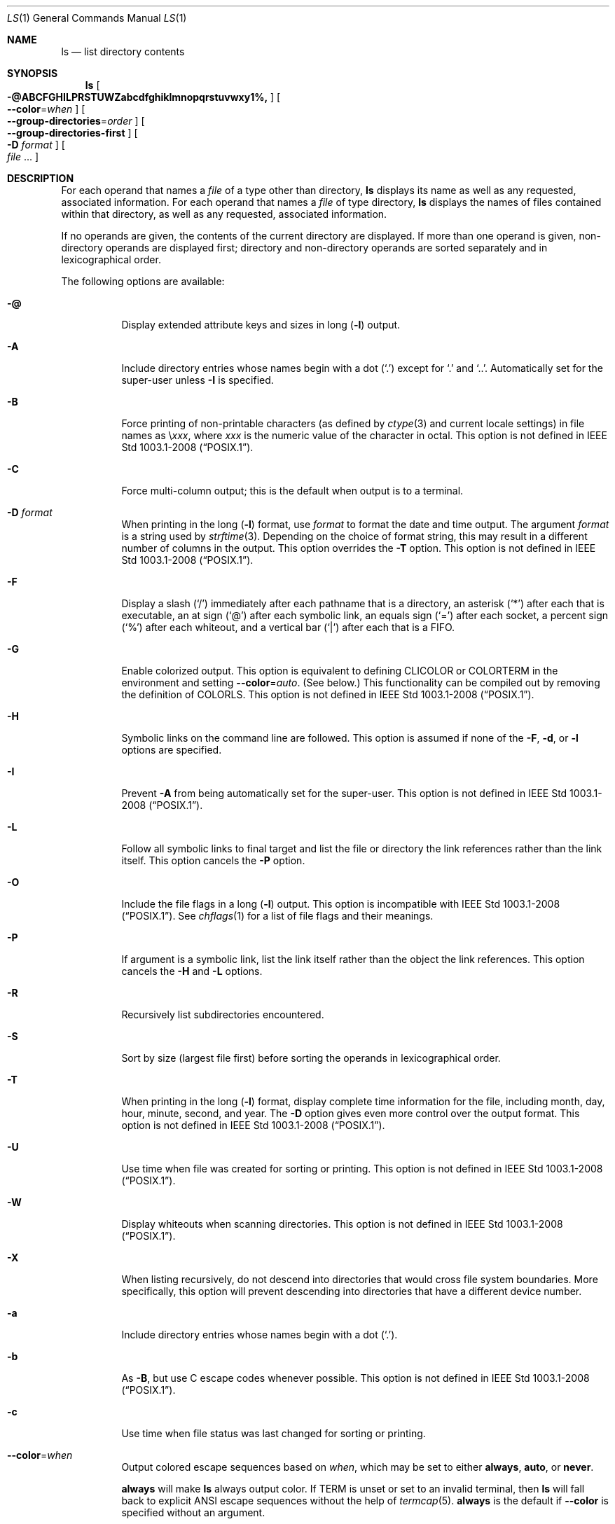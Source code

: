 .\"
.\" Generated by predoc at 2025-09-20T14:45:08Z
.\"
.\" Copyright (c) 1980, 1990, 1991, 1993, 1994
.\" The Regents of the University of California.  All rights reserved.
.\"
.\" This code is derived from software contributed to Berkeley by
.\" the Institute of Electrical and Electronics Engineers, Inc.
.\"
.\" Redistribution and use in source and binary forms, with or without
.\" modification, are permitted provided that the following conditions
.\" are met:
.\" 1. Redistributions of source code must retain the above copyright
.\"    notice, this list of conditions and the following disclaimer.
.\" 2. Redistributions in binary form must reproduce the above copyright
.\"    notice, this list of conditions and the following disclaimer in the
.\"    documentation and/or other materials provided with the distribution.
.\" 3. Neither the name of the University nor the names of its contributors
.\"    may be used to endorse or promote products derived from this software
.\"    without specific prior written permission.
.\"
.\" THIS SOFTWARE IS PROVIDED BY THE REGENTS AND CONTRIBUTORS ``AS IS'' AND
.\" ANY EXPRESS OR IMPLIED WARRANTIES, INCLUDING, BUT NOT LIMITED TO, THE
.\" IMPLIED WARRANTIES OF MERCHANTABILITY AND FITNESS FOR A PARTICULAR PURPOSE
.\" ARE DISCLAIMED.  IN NO EVENT SHALL THE REGENTS OR CONTRIBUTORS BE LIABLE
.\" FOR ANY DIRECT, INDIRECT, INCIDENTAL, SPECIAL, EXEMPLARY, OR CONSEQUENTIAL
.\" DAMAGES (INCLUDING, BUT NOT LIMITED TO, PROCUREMENT OF SUBSTITUTE GOODS
.\" OR SERVICES; LOSS OF USE, DATA, OR PROFITS; OR BUSINESS INTERRUPTION)
.\" HOWEVER CAUSED AND ON ANY THEORY OF LIABILITY, WHETHER IN CONTRACT, STRICT
.\" LIABILITY, OR TORT (INCLUDING NEGLIGENCE OR OTHERWISE) ARISING IN ANY WAY
.\" OUT OF THE USE OF THIS SOFTWARE, EVEN IF ADVISED OF THE POSSIBILITY OF
.\" SUCH DAMAGE.
.\"
.Dd August 31, 2020
.Dt LS 1
.Os
.
.Sh NAME
.Nm ls
.Nd list directory contents
.
.Sh SYNOPSIS
.Nm
.Oo
.Fl @ABCFGHILPRSTUWZabcdfghiklmnopqrstuvwxy1%,
.Oc
.Oo
.Fl -color Ns No = Ns
.Ar when
.Oc
.Oo
.Fl -group-directories Ns No = Ns
.Ar order
.Oc
.Oo
.Fl -group-directories-first
.Oc
.Oo
.Fl D
.Ar format
.Oc
.Oo
.Ar file
.No ...
.Oc
.
.Sh DESCRIPTION
For each operand that names a
.Ar file
of a type other than directory,
.Nm
displays its name as well as any requested,
associated information.
For each operand that names a
.Ar file
of type directory,
.Nm
displays the names of files contained within that directory,
as well as any requested,
associated information.
.Pp
If no operands are given,
the contents of the current directory are displayed.
If more than one operand is given,
non-directory operands are displayed first;
directory and non-directory operands are sorted separately and
in lexicographical order.
.Pp
The following options are available:
.Bl -tag -width Ds
.It Xo
.Fl @
.Xc
Display extended attribute keys and sizes in long (\c
.Fl l )
output.
.It Xo
.Fl A
.Xc
Include directory entries whose names begin with a dot (\c
.Ql "\&." )
except for
.Ql "\&."
and
.Ql "\&.\&." .
Automatically set for the super-user unless
.Fl I
is specified.
.It Xo
.Fl B
.Xc
Force printing of non-printable characters (as defined by
.Xr ctype 3
and current locale settings)
in file names as
\e\c
.Em xxx ,
where
.Em xxx
is the numeric value of the character in octal.
This option is not defined in IEEE Std 1003.1-2008 (“POSIX.1”).
.It Xo
.Fl C
.Xc
Force multi-column output;
this is the default when output is to a terminal.
.It Xo
.Fl D
.Ar format
.Xc
When printing in the long (\c
.Fl l )
format,
use
.Ar format
to format the date and time output.
The argument
.Ar format
is a string used by
.Xr strftime 3 .
Depending on the choice of format string,
this may result in a different number of columns in the output.
This option overrides the
.Fl T
option.
This option is not defined in IEEE Std 1003.1-2008 (“POSIX.1”).
.It Xo
.Fl F
.Xc
Display a slash (\c
.Ql "/" )
immediately after each pathname that is a directory,
an asterisk (\c
.Ql "*" )
after each that is executable,
an at sign (\c
.Ql "@" )
after each symbolic link,
an equals sign (\c
.Ql "=" )
after each socket,
a percent sign (\c
.Ql "%" )
after each whiteout,
and a vertical bar (\c
.Ql "|" )
after each that is a FIFO.
.It Xo
.Fl G
.Xc
Enable colorized output.
This option is equivalent to defining
.Ev CLICOLOR
or
.Ev COLORTERM
in the environment and setting
.Fl -color Ns No = Ns
.Ar auto .
(See below.)
This functionality can be compiled out by removing the definition
of
.Ev COLORLS .
This option is not defined in IEEE Std 1003.1-2008 (“POSIX.1”).
.It Xo
.Fl H
.Xc
Symbolic links on the command line are followed.
This option is assumed if none of the
.Fl F ,
.Fl d ,
or
.Fl l
options are specified.
.It Xo
.Fl I
.Xc
Prevent
.Fl A
from being automatically set for the super-user.
This option is not defined in IEEE Std 1003.1-2008 (“POSIX.1”).
.It Xo
.Fl L
.Xc
Follow all symbolic links to final target and list the file or
directory the link references rather than the link itself.
This option cancels the
.Fl P
option.
.It Xo
.Fl O
.Xc
Include the file flags in a long (\c
.Fl l )
output.
This option is incompatible with IEEE Std 1003.1-2008 (“POSIX.1”).
See
.Xr chflags 1
for a list of file flags and their meanings.
.It Xo
.Fl P
.Xc
If argument is a symbolic link,
list the link itself rather than the object the link references.
This option cancels the
.Fl H
and
.Fl L
options.
.It Xo
.Fl R
.Xc
Recursively list subdirectories encountered.
.It Xo
.Fl S
.Xc
Sort by size (largest file first)
before sorting the operands in lexicographical order.
.It Xo
.Fl T
.Xc
When printing in the long (\c
.Fl l )
format,
display complete time information for the file,
including month,
day,
hour,
minute,
second,
and year.
The
.Fl D
option gives even more control over the output format.
This option is not defined in IEEE Std 1003.1-2008 (“POSIX.1”).
.It Xo
.Fl U
.Xc
Use time when file was created for sorting or printing.
This option is not defined in IEEE Std 1003.1-2008 (“POSIX.1”).
.It Xo
.Fl W
.Xc
Display whiteouts when scanning directories.
This option is not defined in IEEE Std 1003.1-2008 (“POSIX.1”).
.It Xo
.Fl X
.Xc
When listing recursively,
do not descend into directories that would cross file system
boundaries.
More specifically,
this option will prevent descending into directories that have
a different device number.
.It Xo
.Fl a
.Xc
Include directory entries whose names begin with a dot (\c
.Ql "\&." ) .
.It Xo
.Fl b
.Xc
As
.Fl B ,
but use C escape codes whenever possible.
This option is not defined in IEEE Std 1003.1-2008 (“POSIX.1”).
.It Xo
.Fl c
.Xc
Use time when file status was last changed for sorting or printing.
.It Xo
.Fl -color Ns No = Ns
.Ar when
.Xc
Output colored escape sequences based on
.Ar when ,
which may be set to either
.Ic always ,
.Ic auto ,
or
.Ic never .
.Pp
.Ic always
will make
.Nm
always output color.
If
.Ev TERM
is unset or set to an invalid terminal,
then
.Nm
will fall back to explicit ANSI escape sequences without the
help of
.Xr termcap 5 .
.Ic always
is the default if
.Fl -color
is specified without an argument.
.Pp
.Ic auto
will make
.Nm
output escape sequences based on
.Xr termcap 5 ,
but only if stdout is a tty and either the
.Fl G
flag is specified or the
.Ev COLORTERM
environment variable is set and not empty.
.Pp
.Ic never
will disable color regardless of environment variables.
.Ic never
is the default when neither
.Fl -color
nor
.Fl G
is specified.
.Pp
For compatibility with GNU coreutils,
.Nm
supports
.Ic yes
or
.Ic force
as equivalent to
.Ic always ,
.Ic no
or
.Ic none
as equivalent to
.Ic never ,
and
.Ic tty
or
.Ic if-tty
as equivalent to
.Ic auto .
.It Xo
.Fl d
.Xc
Directories are listed as plain files (not searched recursively).
.It Xo
.Fl e
.Xc
Print the Access Control List (ACL)
associated with the file,
if present,
in long (\c
.Fl l )
output.
.It Xo
.Fl f
.Xc
Output is not sorted.
This option turns on
.Fl a .
It also negates the effect of the
.Fl r ,
.Fl S
and
.Fl t
options.
As allowed by IEEE Std 1003.1-2008 (“POSIX.1”),
this option has no effect on the
.Fl d ,
.Fl l ,
.Fl R
and
.Fl s
options.
.It Xo
.Fl g
.Xc
This option has no effect.
It is only available for compatibility with 4.3BSD,
where it was used to display the group name in the long (\c
.Fl l )
format output.
This option is incompatible with IEEE Std 1003.1-2008 (“POSIX.1”).
.It Xo
.Fl h
.Xc
When used with the
.Fl l
option,
use unit suffixes:
Byte,
Kilobyte,
Megabyte,
Gigabyte,
Terabyte and Petabyte in order to reduce the number of digits
to four or fewer using base 2 for sizes.
This option is not defined in IEEE Std 1003.1-2008 (“POSIX.1”).
.It Xo
.Fl i
.Xc
For each file,
print the file’s file serial number (inode number).
.It Xo
.Fl k
.Xc
This has the same effect as setting environment variable BLOCKSIZE
to 1024,
except that it also nullifies any
.Fl h
options to its left.
.It Xo
.Fl l
.Xc
(The lowercase letter “ell”.)
List files in the long format,
as described in the
.Sx "The Long Format"
subsection below.
.It Xo
.Fl m
.Xc
Stream output format;
list files across the page,
separated by commas.
.It Xo
.Fl n
.Xc
Display user and group IDs numerically rather than converting
to a user or group name in a long (\c
.Fl l )
output.
This option turns on the
.Fl l
option.
.It Xo
.Fl o
.Xc
List in long format,
but omit the group id.
.It Xo
.Fl p
.Xc
Write a slash (\c
.Ql "/" )
after each filename if that file is a directory.
.It Xo
.Fl q
.Xc
Force printing of non-graphic characters in file names as the
character
.Ql "?" ;
this is the default when output is to a terminal.
.It Xo
.Fl r
.Xc
Reverse the order of the sort.
.It Xo
.Fl s
.Xc
Display the number of blocks used in the file system by each file.
Block sizes and directory totals are handled as described in
.Sx "The Long Format"
subsection below,
except (if the long format is not also requested)
the directory totals are not output when the output is in a single
column,
even if multi-column output is requested.
(\c
.Fl l )
format,
display complete time information for the file,
including month,
day,
hour,
minute,
second,
and year.
The
.Fl D
option gives even more control over the output format.
This option is not defined in IEEE Std 1003.1-2008 (“POSIX.1”).
.It Xo
.Fl t
.Xc
Sort by descending time modified (most recently modified first).
If two files have the same modification timestamp,
sort their names in ascending lexicographical order.
The
.Fl r
option reverses both of these sort orders.
Note that these sort orders are contradictory:
the time sequence is in descending order,
the lexicographical sort is in ascending order.
This behavior is mandated by IEEE Std 1003.2 (“POSIX.2”).
This feature can cause problems listing files stored with sequential
names on FAT file systems,
such as from digital cameras,
where it is possible to have more than one image with the same
timestamp.
In such a case,
the photos cannot be listed in the sequence in which they were
taken.
To ensure the same sort order for time and for lexicographical
sorting,
set the environment variable
.Ev LS_SAMESORT
or use the
.Fl y
option.
This causes ls to reverse the lexicographical sort order when
sorting files with the same modification timestamp.
.It Xo
.Fl u
.Xc
Use time of last access,
instead of time of last modification of the file for sorting
(\c
.Fl t )
or long printing (\c
.Fl l ) .
.It Xo
.Fl v
.Xc
Force unedited printing of non-graphic characters;
this is the default when output is not to a terminal.
.It Xo
.Fl w
.Xc
Force raw printing of non-printable characters.
This is the default when output is not to a terminal.
This option is not defined in IEEE Std 1003.1-2001 (“POSIX.1”).
.It Xo
.Fl x
.Xc
The same as
.Fl C ,
except that the multi-column output is produced with entries
sorted across,
rather than down,
the columns.
.It Xo
.Fl y
.Xc
When the
.Fl t
option is set,
sort the alphabetical output in the same order as the time output.
This has the same effect as setting
.Ev LS_SAMESORT .
See the description of the
.Fl t
option for more details.
This option is not defined in IEEE Std 1003.1-2001 (“POSIX.1”).
.It Xo
.Fl %
.Xc
Distinguish dataless files and directories with a
.Ql "%"
character in long (\c
.Fl l )
output,
and don’t materialize dataless directories when listing them.
.It Xo
.Fl 1
.Xc
(The numeric digit “one”.)
Force output to be one entry per line.
This is the default when output is not to a terminal.
.It Xo
.Fl ,
.Xc
(Comma)
When the
.Fl l
option is set,
print file sizes grouped and separated by thousands using the
non-monetary separator returned by
.Xr localeconv 3 ,
typically a comma or period.
If no locale is set,
or the locale does not have a non-monetary separator,
this option has no effect.
This option is not defined in IEEE Std 1003.1-2001 (“POSIX.1”).
.El
.Pp
The
.Fl 1 ,
.Fl C ,
.Fl x ,
and
.Fl l
options all override each other;
the last one specified determines the format used.
.Pp
The
.Fl c ,
.Fl u ,
and
.Fl U
options all override each other;
the last one specified determines the file time used.
.Pp
The
.Fl S
and
.Fl t
options override each other;
the last one specified determines the sort order used.
.Pp
The
.Fl B ,
.Fl b ,
.Fl w ,
and
.Fl q
options all override each other;
the last one specified determines the format used for non-printable
characters.
.Pp
The
.Fl H ,
.Fl L
and
.Fl P
options all override each other (either partially or fully);
they are applied in the order specified.
.Pp
By default,
.Nm
lists one entry per line to standard output;
the exceptions are to terminals or when the
.Fl C
or
.Fl x
options are specified.
.Pp
File information is displayed with one or more ⟨blank⟩s separating
the information associated with the
.Fl i ,
.Fl s ,
and
.Fl l
options.
.
.Ss The Long Format
If the
.Fl l
option is given,
the following information is displayed for each file:
file mode,
number of links,
owner name,
group name,
number of bytes in the file,
abbreviated month,
day-of-month file was last modified,
hour file last modified,
minute file last modified,
and the pathname.
If the file or directory has extended attributes,
the permissions field printed by the
.Fl l
option is followed by a
.Ql "@"
character.
Otherwise,
if the file or directory has extended security information (such
as an access control list),
the permissions field printed by the
.Fl l
option is followed by a
.Ql "+"
character.
If the
.Fl %
option is given,
a
.Ql "%"
character follows the permissions field for dataless files and
directories,
possibly replacing the
.Ql "@"
or
.Ql "+"
character.
.Pp
If the modification time of the file is more than 6 months in
the past or future,
and the
.Fl D
or
.Fl T
are not specified,
then the year of the last modification is displayed in place
of the hour and minute fields.
.Pp
If the owner or group names are not a known user or group name,
or the
.Fl n
option is given,
the numeric ID’s are displayed.
.Pp
If the file is a character special or block special file,
the device number for the file is displayed in the size field.
If the file is a symbolic link the pathname of the linked-to
file is preceded by
.Ql "->" .
.Pp
The listing of a directory’s contents is preceded by a labeled
total number of blocks used in the file system by the files which
are listed as the directory’s contents (which may or may not
include
.Ql "\&."
and
.Ql "\&.\&."
and other files which start with a dot,
depending on other options).
.Pp
The default block size is 512 bytes.
The block size may be set with option -k or environment variable
.Ev BLOCKSIZE .
Numbers of blocks in the output will have been rounded up so
the numbers of bytes is at least as many as used by the corresponding
file system blocks (which might have a different size).
.Pp
The file mode printed under the
.Fl l
option consists of the entry type and the permissions.
The entry type character describes the type of file,
as follows:
.Pp
.Bl -tag -width Ds -compact
.It Xo
.Ic -
.Xc
Regular file.
.It Xo
.Ic b
.Xc
Block special file.
.It Xo
.Ic c
.Xc
Character special file.
.It Xo
.Ic d
.Xc
Directory.
.It Xo
.Ic l
.Xc
Symbolic link.
.It Xo
.Ic p
.Xc
FIFO.
.It Xo
.Ic s
.Xc
Socket.
.It Xo
.Ic w
.Xc
Whiteout.
.El
.Pp
The next three fields are three characters each:
owner permissions,
group permissions,
and other permissions.
Each field has three character positions:
.Bl -enum -offset 3n
.It
If
.Ic r ,
the file is readable;
if
.Ic - ,
it is not readable.
.It
If
.Ic w ,
the file is writable;
if
.Ic - ,
it is not writable.
.It
The first of the following that applies:
.Bl -tag -width Ds
.It Xo
.Ic S
.Xc
If in the owner permissions,
the file is not executable and set-user-ID mode is set.
If in the group permissions,
the file is not executable and set-group-ID mode is set.
.It Xo
.Ic s
.Xc
If in the owner permissions,
the file is executable and set-user-ID mode is set.
If in the group permissions,
the file is executable and setgroup-ID mode is set.
.It Xo
.Ic x
.Xc
The file is executable or the directory is searchable.
.It Xo
.Ic -
.Xc
The file is neither readable,
writable,
executable,
nor set-user-ID nor set-group-ID mode,
nor sticky.
(See below.)
.El
.Pp
These next two apply only to the third character in the last group
(other permissions).
.Bl -tag -width Ds
.It Xo
.Ic T
.Xc
The sticky bit is set (mode 1000),
but not execute or search permission.
(See
.Xr chmod 1
or
.Xr sticky 7 . )
.It Xo
.Ic t
.Xc
The sticky bit is set (mode 1000),
and is searchable or executable.
(See
.Xr chmod 1
or
.Xr sticky 7 . )
.El
.El
.Pp
The next field contains a plus (\c
.Ql "+" )
character if the file has an ACL,
or a space (\c
.Ql " " )
if it does not.
The
.Nm
utility does not show the actual ACL unless the
.Fl e
option is used in conjunction with the
.Fl l
option.
.
.Sh ENVIRONMENT
The following environment variables affect the execution of ls:
.Bl -tag -width Ds
.It Xo
.Ev BLOCKSIZE
.Xc
If this is set,
its value,
rounded up to 512 or down to a multiple of 512,
will be used as the block size in bytes by the
.Fl l
and
.Fl s
options.
See
.Sx "The Long Format"
subsection for more information.
.It Xo
.Ev CLICOLOR
.Xc
Use ANSI color sequences to distinguish file types.
See
.Ev LSCOLORS
below.
In addition to the file types mentioned in the
.Fl F
option some extra attributes (setuid bit set,
etc.)
are also displayed.
The colorization is dependent on a terminal type with the proper
.Xr termcap 5
capabilities.
The default “cons25” console has the proper capabilities,
but to display the colors in an
.Xr xterm 1 ,
for example,
the
.Ev TERM
variable must be set to
.Ql "xterm-color" .
Other terminal types may require similar adjustments.
Colorization is silently disabled if the output is not directed
to a terminal unless the
.Ev CLICOLOR_FORCE
variable is defined or
.Fl -color
is set to
.Ql "always" .
.It Xo
.Ev CLICOLOR_FORCE
.Xc
Color sequences are normally disabled if the output is not directed
to a terminal.
This can be overridden by setting this variable.
The
.Ev TERM
variable still needs to reference a color capable terminal however
otherwise it is not possible to determine which color sequences
to use.
.It Xo
.Ev COLORTERM
.Xc
See description for
.Ev CLICOLOR
above.
.It Xo
.Ev COLUMNS
.Xc
If this variable contains a string representing a decimal integer,
it is used as the column position width for displaying multiple-text-column
output.
The ls utility calculates how many pathname text columns to display
based on the width provided.
(See
.Fl C
and
.Fl x . )
.It Xo
.Ev LANG
.Xc
The locale to use when determining the order of day and month
in the long
.Fl l
format output.
See
.Xr environ 7
for more information.
.It Xo
.Ev LSCOLORS
.Xc
The value of this variable describes what color to use for which
attribute when colors are enabled with
.Ev CLICOLOR
or
.Ev COLORTERM .
This string is a concatenation of pairs of the format
.Ar fb ,
where
.Ar f
is the foreground color and
.Ar b
is the background color.
The color designators are as follows:
.Bl -column " " "          " " " "                                         "
.It Xo
a
.Ta
black
.Ta
A
.Ta
bold black,
usually shows up as dark grey
.Xc
.It Xo
b
.Ta
red
.Ta
B
.Ta
bold red
.Xc
.It Xo
c
.Ta
green
.Ta
C
.Ta
bold green
.Xc
.It Xo
d
.Ta
brown
.Ta
D
.Ta
bold brown,
usually shows up as yellow
.Xc
.It Xo
e
.Ta
blue
.Ta
E
.Ta
bold blue
.Xc
.It Xo
f
.Ta
magenta
.Ta
F
.Ta
bold magenta
.Xc
.It Xo
g
.Ta
cyan
.Ta
G
.Ta
bold cyan
.Xc
.It Xo
h
.Ta
light grey
.Ta
H
.Ta
bold light grey;
looks like bright white
.Xc
.It Xo
.Ta
.Ta
x
.Ta
default foreground or background
.Xc
.El
.Pp
Note that the above are standard ANSI colors.
The actual display may differ depending on the color capabilities
of the terminal in use.
.Pp
The order of the attributes are as follows:
.Pp
.Bl -enum -offset 3n -compact
.It
directory
.It
symbolic link
.It
socket
.It
pipe
.It
executable
.It
block special
.It
character special
.It
executable with setuid bit set
.It
executable with setgid bit set
.It
directory writable to others,
with sticky bit
.It
directory writable to others,
without sticky bit
.It
dataless file
.El
.Pp
The default is
.Ql "exfxcxdxbxegedabagacadah" ,
i.e.,
blue foreground and default background for regular directories,
black foreground and red background for setuid executables,
etc.
.It Xo
.Ev LS_COLWIDTHS
.Xc
If this variable is set,
it is considered to be a colon-delimited list of minimum column
widths.
Unreasonable and insufficient widths are ignored (thus zero signifies
a dynamically sized column).
Not all columns have changeable widths.
The fields are,
in order:
inode,
block count,
number of links,
user name,
group name,
flags,
file size,
file name.
.It Xo
.Ev LS_SAMESORT
.Xc
If this variable is set,
the
.Fl t
option sorts the names of files with the same modification timestamp
in the same sense as the time sort.
See the description of the
.Fl t
option for more details.
.It Xo
.Ev TERM
.Xc
The
.Ev CLICOLOR
and
.Ev COLORTERM
functionality depends on a terminal type with color capabilities.
.It Xo
.Ev TZ
.Xc
The timezone to use when displaying dates.
See
.Xr environ 7
for more information.
.El
.
.Sh EXIT STATUS
The
.Nm
utility exits 0 on success,
and >0 if an error occurs.
.
.Sh EXAMPLES
List the contents of the current working directory in long format:
.Bd -literal -offset indent
$ ls -l
.Ed
.Pp
In addition to listing the contents of the current working directory
in long format,
show inode numbers,
file flags (see
.Xr chflags 1 ) ,
and suffix each filename with a symbol representing its file
type:
.Bd -literal -offset indent
$ ls -lioF
.Ed
.Pp
List the files in
.Eo
.Pa /var/log
.Ec ,
sorting the output such that the most recently modified entries
are printed first:
.Bd -literal -offset indent
$ ls -lt /var/log
.Ed
.
.Sh COMPATIBILITY
The group field is now automatically included in the long listing
for files in order to be compatible with the IEEE Std 1003.2
(“POSIX.2”)
specification.
.
.Sh LEGACY DESCRIPTION
In legacy mode,
the
.Fl f
option does not turn on the
.Fl a
option and the
.Fl g ,
.Fl n ,
and
.Fl o
options do not turn on the
.Fl l
option.
.Pp
Also,
the
.Fl o
option causes the file flags to be included in a long (\c
.Fl l )
output;
there is no
.Fl O
option.
.Pp
When
.Fl H
is specified (and not overridden by
.Fl L
or
.Fl P )
and a file argument is a symlink that resolves to a non-directory
file,
the output will reflect the nature of the link,
rather than that of the file.
In legacy operation,
the output will describe the file.
.Pp
For more information about legacy mode,
see
.Xr compat 5 .
.
.Sh SEE ALSO
.Xr chflags 1 ,
.Xr chmod 1 ,
.Xr sort 1 ,
.Xr xterm 1 ,
.Xr localeconv 3 ,
.Xr strftime 3 ,
.Xr strmode 3 ,
.Xr compat 5 ,
.Xr termcap 5 ,
.Xr sticky 7 ,
.Xr symlink 7
.
.Sh STANDARDS
With the exception of options
.Fl g ,
.Fl n
and
.Fl o ,
the
.Nm
utility conforms to IEEE Std 1003.1-2001 (“POSIX.1”)
and IEEE Std 1003.1-2008 (“POSIX.1”).
The options
.Fl B ,
.Fl D ,
.Fl G ,
.Fl I ,
.Fl T ,
.Fl U ,
.Fl W ,
.Fl Z ,
.Fl b ,
.Fl h ,
.Fl w ,
.Fl y ,
.Fl -color ,
.Fl -group-directories
and
.Fl -group-directories-first
are non-standard extensions.
.Pp
The ACL support is compatible with IEEE Std 1003.2c (“POSIX.2c”)
Draft 17 (withdrawn).
.
.Sh HISTORY
An
.Nm
command appeared in Version 1 AT&T UNIX.
.
.Sh BUGS
To maintain backward compatibility,
the relationships between the many options are quite complex.
.Pp
The exception mentioned in the
.Fl s
option description might be a feature that was based on the fact
that single-column output usually goes to something other than
a terminal.
It is debatable whether this is a design bug.
.Pp
IEEE Std 1003.2 (“POSIX.2”)
mandates opposite sort orders for files with the same timestamp
when sorting with the
.Fl t
option.
